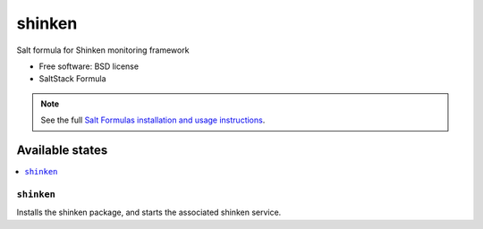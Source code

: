 ===============================
shinken
===============================

Salt formula for Shinken monitoring framework

* Free software: BSD license
* SaltStack Formula

.. note::

    See the full `Salt Formulas installation and usage instructions
    <http://docs.saltstack.com/topics/conventions/formulas.html>`_.

Available states
================

.. contents::
    :local:

``shinken``
-------------------------------------

Installs the shinken package,
and starts the associated shinken service.